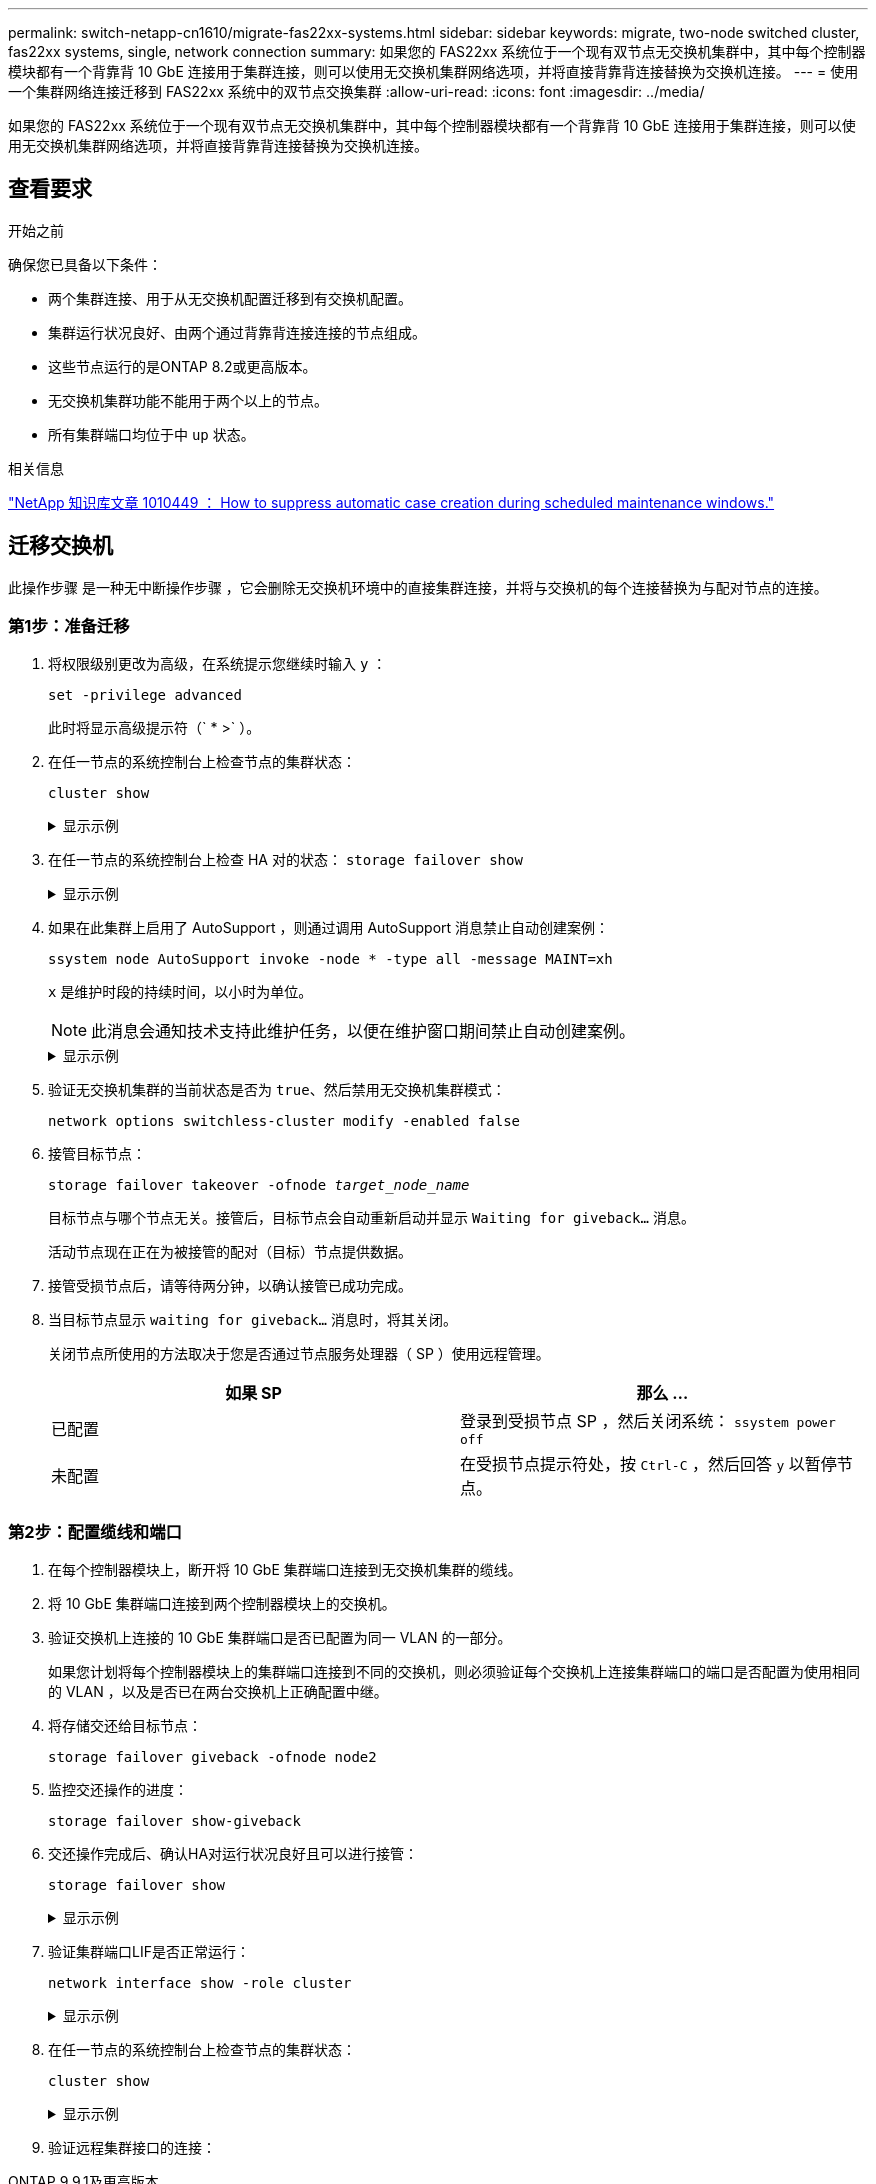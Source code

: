 ---
permalink: switch-netapp-cn1610/migrate-fas22xx-systems.html 
sidebar: sidebar 
keywords: migrate, two-node switched cluster, fas22xx systems, single, network connection 
summary: 如果您的 FAS22xx 系统位于一个现有双节点无交换机集群中，其中每个控制器模块都有一个背靠背 10 GbE 连接用于集群连接，则可以使用无交换机集群网络选项，并将直接背靠背连接替换为交换机连接。 
---
= 使用一个集群网络连接迁移到 FAS22xx 系统中的双节点交换集群
:allow-uri-read: 
:icons: font
:imagesdir: ../media/


[role="lead"]
如果您的 FAS22xx 系统位于一个现有双节点无交换机集群中，其中每个控制器模块都有一个背靠背 10 GbE 连接用于集群连接，则可以使用无交换机集群网络选项，并将直接背靠背连接替换为交换机连接。



== 查看要求

.开始之前
确保您已具备以下条件：

* 两个集群连接、用于从无交换机配置迁移到有交换机配置。
* 集群运行状况良好、由两个通过背靠背连接连接的节点组成。
* 这些节点运行的是ONTAP 8.2或更高版本。
* 无交换机集群功能不能用于两个以上的节点。
* 所有集群端口均位于中 `up` 状态。


.相关信息
https://kb.netapp.com/Advice_and_Troubleshooting/Data_Storage_Software/ONTAP_OS/How_to_suppress_automatic_case_creation_during_scheduled_maintenance_windows["NetApp 知识库文章 1010449 ： How to suppress automatic case creation during scheduled maintenance windows."^]



== 迁移交换机

此操作步骤 是一种无中断操作步骤 ，它会删除无交换机环境中的直接集群连接，并将与交换机的每个连接替换为与配对节点的连接。



=== 第1步：准备迁移

. 将权限级别更改为高级，在系统提示您继续时输入 `y` ：
+
`set -privilege advanced`

+
此时将显示高级提示符（` * >` ）。

. 在任一节点的系统控制台上检查节点的集群状态：
+
`cluster show`

+
.显示示例
[%collapsible]
====
以下示例显示了有关集群中节点的运行状况和资格的信息：

[listing]
----

cluster::*> cluster show
Node                 Health  Eligibility   Epsilon
-------------------- ------- ------------  ------------
node1                true    true          false
node2                true    true          false

2 entries were displayed.
----
====
. 在任一节点的系统控制台上检查 HA 对的状态： `storage failover show`
+
.显示示例
[%collapsible]
====
以下示例显示 node1 和 node2 的状态：

[listing]
----

Node           Partner        Possible State Description
-------------- -------------- -------- -------------------------------------
node1          node2          true      Connected to node2
node2          node1          true      Connected to node1

2 entries were displayed.
----
====
. 如果在此集群上启用了 AutoSupport ，则通过调用 AutoSupport 消息禁止自动创建案例：
+
`ssystem node AutoSupport invoke -node * -type all -message MAINT=xh`

+
`x` 是维护时段的持续时间，以小时为单位。

+

NOTE: 此消息会通知技术支持此维护任务，以便在维护窗口期间禁止自动创建案例。

+
.显示示例
[%collapsible]
====
以下命令将禁止自动创建案例 2 小时：

[listing]
----
cluster::*> system node autosupport invoke -node * -type all -message MAINT=2h
----
====
. 验证无交换机集群的当前状态是否为 `true`、然后禁用无交换机集群模式：
+
`network options switchless-cluster modify -enabled false`

. 接管目标节点：
+
`storage failover takeover -ofnode _target_node_name_`

+
目标节点与哪个节点无关。接管后，目标节点会自动重新启动并显示 `Waiting for giveback...` 消息。

+
活动节点现在正在为被接管的配对（目标）节点提供数据。

. 接管受损节点后，请等待两分钟，以确认接管已成功完成。
. 当目标节点显示 `waiting for giveback...` 消息时，将其关闭。
+
关闭节点所使用的方法取决于您是否通过节点服务处理器（ SP ）使用远程管理。

+
|===
| 如果 SP | 那么 ... 


 a| 
已配置
 a| 
登录到受损节点 SP ，然后关闭系统： `ssystem power off`



 a| 
未配置
 a| 
在受损节点提示符处，按 `Ctrl-C` ，然后回答 `y` 以暂停节点。

|===




=== 第2步：配置缆线和端口

. 在每个控制器模块上，断开将 10 GbE 集群端口连接到无交换机集群的缆线。
. 将 10 GbE 集群端口连接到两个控制器模块上的交换机。
. 验证交换机上连接的 10 GbE 集群端口是否已配置为同一 VLAN 的一部分。
+
如果您计划将每个控制器模块上的集群端口连接到不同的交换机，则必须验证每个交换机上连接集群端口的端口是否配置为使用相同的 VLAN ，以及是否已在两台交换机上正确配置中继。

. 将存储交还给目标节点：
+
`storage failover giveback -ofnode node2`

. 监控交还操作的进度：
+
`storage failover show-giveback`

. 交还操作完成后、确认HA对运行状况良好且可以进行接管：
+
`storage failover show`

+
.显示示例
[%collapsible]
====
输出应类似于以下内容：

[listing]
----

Node           Partner        Possible State Description
-------------- -------------- -------- -------------------------------------
node1          node2          true      Connected to node2
node2          node1          true      Connected to node1

2 entries were displayed.
----
====
. 验证集群端口LIF是否正常运行：
+
`network interface show -role cluster`

+
.显示示例
[%collapsible]
====
以下示例显示， node1 和 node2 上的 LIF 为 `up` ，并且 "Is Home" 列结果为 `true` ：

[listing]
----

cluster::*> network interface show -role cluster
            Logical    Status     Network            Current       Current Is
Vserver     Interface  Admin/Oper Address/Mask       Node          Port    Home
----------- ---------- ---------- ------------------ ------------- ------- ----
node1
            clus1        up/up    192.168.177.121/24  node1        e1a     true
node2
            clus1        up/up    192.168.177.123/24  node2        e1a     true

2 entries were displayed.
----
====
. 在任一节点的系统控制台上检查节点的集群状态：
+
`cluster show`

+
.显示示例
[%collapsible]
====
以下示例显示了有关集群中节点的运行状况和资格的信息：

[listing]
----

cluster::*> cluster show
Node                 Health  Eligibility   Epsilon
-------------------- ------- ------------  ------------
node1                true    true          false
node2                true    true          false

2 entries were displayed.
----
====
. 验证远程集群接口的连接：


[role="tabbed-block"]
====
.ONTAP 9.9.1及更高版本
--
您可以使用 `network interface check cluster-connectivity` 命令启动集群连接的可访问性检查、然后显示详细信息：

`network interface check cluster-connectivity start` 和 `network interface check cluster-connectivity show`

[listing, subs="+quotes"]
----
cluster1::*> *network interface check cluster-connectivity start*
----
*注：*请等待几秒钟、然后再运行 `show`命令以显示详细信息。

[listing, subs="+quotes"]
----
cluster1::*> *network interface check cluster-connectivity show*
                                  Source           Destination      Packet
Node   Date                       LIF              LIF              Loss
------ -------------------------- ---------------- ---------------- -----------
node1
       3/5/2022 19:21:18 -06:00   node1_clus2      node2-clus1      none
       3/5/2022 19:21:20 -06:00   node1_clus2      node2_clus2      none
node2
       3/5/2022 19:21:18 -06:00   node2_clus2      node1_clus1      none
       3/5/2022 19:21:20 -06:00   node2_clus2      node1_clus2      none
----
--
.所有ONTAP版本
--
对于所有ONTAP版本、您还可以使用 `cluster ping-cluster -node <name>` 用于检查连接的命令：

`cluster ping-cluster -node <name>`

[listing, subs="+quotes"]
----
cluster1::*> *cluster ping-cluster -node local*
Host is node2
Getting addresses from network interface table...
Cluster node1_clus1 169.254.209.69 node1 e0a
Cluster node1_clus2 169.254.49.125 node1 e0b
Cluster node2_clus1 169.254.47.194 node2 e0a
Cluster node2_clus2 169.254.19.183 node2 e0b
Local = 169.254.47.194 169.254.19.183
Remote = 169.254.209.69 169.254.49.125
Cluster Vserver Id = 4294967293
Ping status:....
Basic connectivity succeeds on 4 path(s)
Basic connectivity fails on 0 path(s)
................
Detected 9000 byte MTU on 4 path(s):
Local 169.254.47.194 to Remote 169.254.209.69
Local 169.254.47.194 to Remote 169.254.49.125
Local 169.254.19.183 to Remote 169.254.209.69
Local 169.254.19.183 to Remote 169.254.49.125
Larger than PMTU communication succeeds on 4 path(s)
RPC status:
2 paths up, 0 paths down (tcp check)
2 paths up, 0 paths down (udp check)
----
--
====


=== 第3步：完成操作步骤

. 如果禁止自动创建案例，请通过调用 AutoSupport 消息重新启用它：
+
`ssystem node AutoSupport invoke -node * -type all -message MAINT=end`

+
.显示示例
[%collapsible]
====
[listing]
----
cluster::*> system node autosupport invoke -node * -type all -message MAINT=END
----
====
. 将权限级别重新更改为 admin ：
+
`set -privilege admin`


